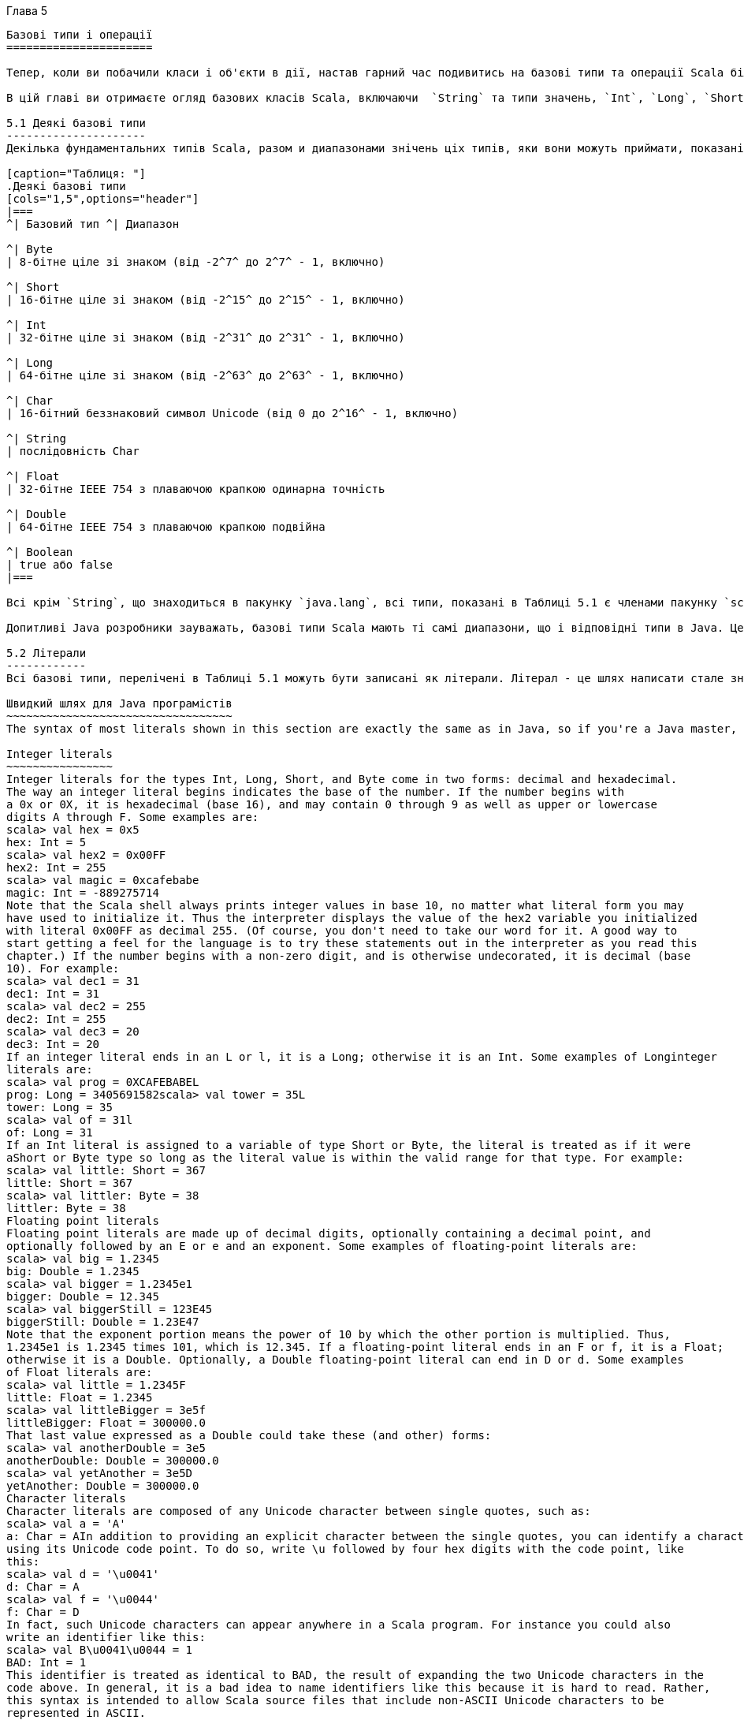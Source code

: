 :ascii-ids:
:doctype: book
:source-highlighter: pygments
:icons: font

Глава 5
---------

Базові типи і операції
======================

Тепер, коли ви побачили класи і об'єкти в дії, настав гарний час подивитись на базові типи та операції Scala більш глибоко. Якщо ви знайомі з Java, ви будете раді узнати, що базові типи і операції  Java мають те саме значення в Scala. Однак є деякі цікаві розбіжності, що роблять цю главу варту прочитання, навіть якщо ви досвідчений Java розробник. Оскільки деякі аспекти Scala, розглянуті в цій главі в основі ти самі, що і в Java, ми вставили зауваження, що ці частини Java розробники можуть пропустити.

В цій главі ви отримаєте огляд базових класів Scala, включаючи  `String` та типи значень, `Int`, `Long`, `Short`, `Byte`, `Float`, `Double`, `Char`, та `Boolean`. Ви вивчите операції, що ви можете виконувати з ціма типами, включаючи те, як робить преоритетність операторів в виразах Scala. Ви також вивчите, як неявні перетворення можуть "збагатити" варіанти ціх базових типів, даючи додаткові операції, крім тих, що підтримуються в Java.

5.1 Деякі базові типи
---------------------
Декілька фундаментальних типів Scala, разом и диапазонами знічень ціх типів, яки вони можуть приймати, показані в Таблиці 5.1. Загалом типи `Byte`, `Short`, `Int`, `Long` та `Char` називаються інтегральними типами. Інтегральні типи разом з `Float` та `Double` називаються числовими типами. 

[caption="Таблиця: "]
.Деякі базові типи
[cols="1,5",options="header"]
|===
^| Базовий тип ^| Диапазон

^| Byte    
| 8-бітне ціле зі знаком (від -2^7^ до 2^7^ - 1, включно)

^| Short   
| 16-бітне ціле зі знаком (від -2^15^ до 2^15^ - 1, включно)

^| Int     
| 32-бітне ціле зі знаком (від -2^31^ до 2^31^ - 1, включно)

^| Long    
| 64-бітне ціле зі знаком (від -2^63^ до 2^63^ - 1, включно)

^| Char    
| 16-бітний беззнаковий символ Unicode (від 0 до 2^16^ - 1, включно)

^| String  
| послідовність Char

^| Float   
| 32-бітне IEEE 754 з плаваючою крапкою одинарна точність

^| Double  
| 64-бітне IEEE 754 з плаваючою крапкою подвійна
 
^| Boolean 
| true або false
|===

Всі крім `String`, що знаходиться в пакунку `java.lang`, всі типи, показані в Таблиці 5.1 є членами пакунку `scala`.footnote:[Пакунки, що були коротко описані на Кроці 1 в Главі 2, будуть розглянуті глибоко в Главі 13.] Наприклад, повне ім'я `Int` є `scala.Int`. Однак беручи, що всі члени з пакунку `scala` та `java.lang` автоматично імпортуються в кожний джерельний файл Scala, ви можете використовувати самі прості імена (тобто імена як Boolean, Char, або String) будь-де.

Допитливі Java розробники зауважать, базові типи Scala мають ті самі диапазони, що і відповідні типи в Java. Це дозволяє компілятору  Scala трансформувати примірники значень Scala, такі як `Int` або `Double`, до примітивних типів Java в спродукованому байткоді.

5.2 Літерали
------------
Всі базові типи, перелічені в Таблиці 5.1 можуть бути записані як літерали. Літерал - це шлях написати стале значення прямо в коді.

Швидкий шлях для Java програмістів
~~~~~~~~~~~~~~~~~~~~~~~~~~~~~~~~~~
The syntax of most literals shown in this section are exactly the same as in Java, so if you're a Java master, you can safely skip much of this section. Some differences you should read about are Scala's literals for raw strings and symbols, described starting here, and string interpolation, described starting here. Also, Scala does not support octal literals; integer literals that start with a 0, such as 031, do not compile.

Integer literals
~~~~~~~~~~~~~~~~
Integer literals for the types Int, Long, Short, and Byte come in two forms: decimal and hexadecimal.
The way an integer literal begins indicates the base of the number. If the number begins with
a 0x or 0X, it is hexadecimal (base 16), and may contain 0 through 9 as well as upper or lowercase
digits A through F. Some examples are:
scala> val hex = 0x5
hex: Int = 5
scala> val hex2 = 0x00FF
hex2: Int = 255
scala> val magic = 0xcafebabe
magic: Int = -889275714
Note that the Scala shell always prints integer values in base 10, no matter what literal form you may
have used to initialize it. Thus the interpreter displays the value of the hex2 variable you initialized
with literal 0x00FF as decimal 255. (Of course, you don't need to take our word for it. A good way to
start getting a feel for the language is to try these statements out in the interpreter as you read this
chapter.) If the number begins with a non-zero digit, and is otherwise undecorated, it is decimal (base
10). For example:
scala> val dec1 = 31
dec1: Int = 31
scala> val dec2 = 255
dec2: Int = 255
scala> val dec3 = 20
dec3: Int = 20
If an integer literal ends in an L or l, it is a Long; otherwise it is an Int. Some examples of Longinteger
literals are:
scala> val prog = 0XCAFEBABEL
prog: Long = 3405691582scala> val tower = 35L
tower: Long = 35
scala> val of = 31l
of: Long = 31
If an Int literal is assigned to a variable of type Short or Byte, the literal is treated as if it were
aShort or Byte type so long as the literal value is within the valid range for that type. For example:
scala> val little: Short = 367
little: Short = 367
scala> val littler: Byte = 38
littler: Byte = 38
Floating point literals
Floating point literals are made up of decimal digits, optionally containing a decimal point, and
optionally followed by an E or e and an exponent. Some examples of floating-point literals are:
scala> val big = 1.2345
big: Double = 1.2345
scala> val bigger = 1.2345e1
bigger: Double = 12.345
scala> val biggerStill = 123E45
biggerStill: Double = 1.23E47
Note that the exponent portion means the power of 10 by which the other portion is multiplied. Thus,
1.2345e1 is 1.2345 times 101, which is 12.345. If a floating-point literal ends in an F or f, it is a Float;
otherwise it is a Double. Optionally, a Double floating-point literal can end in D or d. Some examples
of Float literals are:
scala> val little = 1.2345F
little: Float = 1.2345
scala> val littleBigger = 3e5f
littleBigger: Float = 300000.0
That last value expressed as a Double could take these (and other) forms:
scala> val anotherDouble = 3e5
anotherDouble: Double = 300000.0
scala> val yetAnother = 3e5D
yetAnother: Double = 300000.0
Character literals
Character literals are composed of any Unicode character between single quotes, such as:
scala> val a = 'A'
a: Char = AIn addition to providing an explicit character between the single quotes, you can identify a character
using its Unicode code point. To do so, write \u followed by four hex digits with the code point, like
this:
scala> val d = '\u0041'
d: Char = A
scala> val f = '\u0044'
f: Char = D
In fact, such Unicode characters can appear anywhere in a Scala program. For instance you could also
write an identifier like this:
scala> val B\u0041\u0044 = 1
BAD: Int = 1
This identifier is treated as identical to BAD, the result of expanding the two Unicode characters in the
code above. In general, it is a bad idea to name identifiers like this because it is hard to read. Rather,
this syntax is intended to allow Scala source files that include non-ASCII Unicode characters to be
represented in ASCII.
Finally, there are also a few character literals represented by special escape sequences, shown in Table
5.2. For example:
scala> val backslash = '\\'
backslash: Char = \
Table 5.2 - Special character literal escape sequences
Literal
\n
\b
\t
\f
\r
\"
\'
\\
Meaning
line feed (\u000A)
backspace (\u0008)
tab (\u0009)
form feed (\u000C)
carriage return (\u000D)
double quote (\u0022)
single quote (\u0027)
backslash (\u005C)
String literals
A string literal is composed of characters surrounded by double quotes:
scala> val hello = "hello"
hello: String = hello
The syntax of the characters within the quotes is the same as with character literals. For example:
scala> val escapes = "\\\"\'"
escapes: String = \"'Because this syntax is awkward for strings that contain a lot of escape sequences or strings that span
multiple lines, Scala includes a special syntax for raw strings. You start and end a raw string with three
double quotation marks in a row ("""). The interior of a raw string may contain any characters
whatsoever, including newlines, quotation marks, and special characters, except of course three quotes
in a row. For example, the following program prints out a message using a raw string:
println("""Welcome to Ultamix 3000.
Type "HELP" for help.""")
However, running this code does not produce quite what is desired:
Welcome to Ultamix 3000.
Type "HELP" for help.
The issue is that the leading spaces before the second line are included in the string! To help with this
common situation, you can call stripMargin on strings. To use this method, put a pipe character (|) at
the front of each line, and then call stripMargin on the whole string:
println("""|Welcome to Ultamix 3000.
|Type "HELP" for help.""".stripMargin)
Now the code behaves as desired:
Welcome to Ultamix 3000.
Type "HELP" for help.
Symbol literals
A symbol literal is written 'ident, where ident can be any alphanumeric identifier. Such literals are
mapped to instances of the predefined class scala.Symbol. Specifically, the literal'cymbal will be
expanded by the compiler to a factory method invocation: Symbol("cymbal"). Symbol literals are
typically used in situations where you would use just an identifier in a dynamically typed language. For
instance, you might want to define a method that updates a record in a database:
scala> def updateRecordByName(r: Symbol, value: Any) = {
// code goes here
}
updateRecordByName: (Symbol,Any)Unit
The method takes as parameters a symbol indicating the name of a record field and a value with which
the field should be updated in the record. In a dynamically typed language, you could invoke this
operation passing an undeclared field identifier to the method, but in Scala this would not compile:
scala> updateRecordByName(favoriteAlbum, "OK Computer")
<console>:6: error: not found: value favoriteAlbum
updateRecordByName(favoriteAlbum, "OK Computer")
^
Instead, and almost as concisely, you can pass a symbol literal:
scala> updateRecordByName('favoriteAlbum, "OK Computer")There is not much you can do with a symbol, except find out its name:
scala> val s = 'aSymbol
s: Symbol = 'aSymbol
scala> val nm = s.name
nm: String = aSymbol
Another thing that's noteworthy is that symbols are interned. If you write the same symbol literal twice,
both expressions will refer to the exact same Symbol object.
Boolean literals
The Boolean type has two literals, true and false:
scala> val bool = true
bool: Boolean = true
scala> val fool = false
fool: Boolean = false
That's all there is to it. You are now literally an expert in Scala.footnote:[figuratively speaking]
5.3 STRING INTERPOLATION
Scala includes a flexible mechanism for string interpolation, which allows you to embed expressions
within string literals. Its most common use case is to provide a concise and readable alternative to
string concatenation. Here's an example:
val name = "reader"
println(s"Hello, $name!")
The expression, s"Hello, $name!" is a processed string literal. Because the letter s immediately
precedes the open quote, Scala will use the s string interpolator to process the literal. The sinterpolator
will evaluate each embedded expression, invoke toString on each result, and replace the embedded
expressions in the literal with those results. Thus s"Hello, $name!" yields"Hello, reader!", the same
result as "Hello, " + name + "!".
You can place any expression after a dollar sign ($) in a processed string literal. For single-variable
expressions, you can often just place the variable name after the dollar sign. Scala will interpret all
characters up to the first non-identifier character as the expression. If the expression includes non-
identifier characters, you must place it in curly braces, with the open curly brace immediately following
the dollar sign. Here's an example:
scala> s"The answer is ${6 * 7}."
res0: String = The answer is 42.
Scala provides two other string interpolators by default: raw and f. The raw string interpolator behaves
like s, except it does not recognize character literal escape sequences (such as those shown in Table
5.2). For example, the following statement prints four backslashes, not two:println(raw"No\\\\escape!") // prints: No\\\\escape!
The f string interpolator allows you to attach printf-style formatting instructions to embedded
expressions. You place the instructions after the expression, starting with a percent sign (%), using the
syntax specified by java.util.Formatter. For example, here's how you might format pi:
scala> f"${math.Pi}%.5f"
res1: String = 3.14159
If you provide no formatting instructions for an embedded expression, the f string interpolator will
default to %s, which means the toString value will be substituted, just like thes string interpolator. For
example:
scala> val pi = "Pi"
pi: String = Pi
scala> f"$pi is approximately ${math.Pi}%.8f."
res2: String = Pi is approximately 3.14159265.
In Scala, string interpolation is implemented by rewriting code at compile time. The compiler will treat
any expression consisting of an identifier followed immediately by the open double quote of a string
literal as a string interpolator expression. The s, f, and raw string interpolators are implemented via this
general mechanism. Libraries and users can define other string interpolators for other purposes.
5.4 OPERATORS ARE METHODS
Scala provides a rich set of operators for its basic types. As mentioned in previous chapters, these
operators are actually just a nice syntax for ordinary method calls. For example, 1 + 2really means the
same thing as 1.+(2). In other words, class Int contains a method named +that takes an Int and returns
an Int result. This + method is invoked when you add two Ints:
scala> val sum = 1 + 2
sum: Int = 3
// Scala invokes 1.+(2)
To prove this to yourself, you can write the expression explicitly as a method invocation:
scala> val sumMore = 1.+(2)
sumMore: Int = 3
In fact, Int contains several overloaded + methods that take different parameter types.footnote:[3] For
example, Int has another method, also named +, that takes and returns a Long. If you add a Longto
an Int, this alternate + method will be invoked, as in:
scala> val longSum = 1 + 2L
longSum: Long = 3
// Scala invokes 1.+(2L)
The + symbol is an operator—an infix operator to be specific. Operator notation is not limited to
methods like + that look like operators in other languages. You can use any method in operator
notation. For example, class String has a method, indexOf, that takes one Charparameter.The indexOf method searches the string for the first occurrence of the specified character and returns
its index or -1 if it doesn't find the character. You can use indexOf as an operator, like this:
scala> val s = "Hello, world!"
s: String = Hello, world!
scala> s indexOf 'o'
res0: Int = 4
// Scala invokes s.indexOf('o')
In addition, String offers an overloaded indexOf method that takes two parameters, the character for
which to search and an index at which to start. (The other indexOf method, shown previously, starts at
index zero, the beginning of the String.) Even though this indexOfmethod takes two arguments, you
can use it in operator notation. But whenever you call a method that takes multiple arguments using
operator notation, you have to place those arguments in parentheses. For example, here's how you use
this other indexOf form as an operator (continuing from the previous example):
scala> s indexOf ('o', 5) // Scala invokes s.indexOf('o', 5)
res1: Int = 8
ANY METHOD CAN BE AN OPERATOR
In Scala operators are not special language syntax; any method can be an operator. What makes a
method an operator is how you use it. When you write "s.indexOf('o')",indexOf is not an operator. But
when you write "s indexOf 'o'", indexOf is an operator, because you're using it in operator notation.
So far, you've seen examples of infix operator notation, which means the method to invoke sits between
the object and the parameter (or parameters) you wish to pass to the method, as in "7 + 2". Scala also
has two other operator notations: prefix and postfix. In prefix notation, you put the method name before
the object on which you are invoking the method (for example, the `-' in -7). In postfix notation, you
put the method after the object (for example, the "toLong" in "7 toLong").
In contrast to the infix operator notation—in which operators take two operands, one to the left and the
other to the right—prefix and postfix operators are unary: they take just one operand. In prefix
notation, the operand is to the right of the operator. Some examples of prefix operators are -2.0, !found,
and ~0xFF. As with the infix operators, these prefix operators are a shorthand way of invoking
methods. In this case, however, the name of the method has "unary_" prepended to the operator
character. For instance, Scala will transform the expression -2.0 into the method invocation
"(2.0).unary_-". You can demonstrate this to yourself by typing the method call both via operator
notation and explicitly:
scala> -2.0
res2: Double = -2.0
// Scala invokes (2.0).unary_-
scala> (2.0).unary_-
res3: Double = -2.0
The only identifiers that can be used as prefix operators are +, -, !, and ~. Thus, if you define a method
named unary_!, you could invoke that method on a value or variable of the appropriate type usingprefix operator notation, such as !p. But if you define a method namedunary_*, you wouldn't be able to
use prefix operator notation because * isn't one of the four identifiers that can be used as prefix
operators. You could invoke the method normally, as inp.unary_*, but if you attempted to invoke it
via *p, Scala will parse it as if you'd written *.p, which is probably not what you had in mind!footnote:[All is not necessarily lost, however. There is an extremely slight chance your program with the *p might compile as C++.]
Postfix operators are methods that take no arguments, when they are invoked without a dot or
parentheses. In Scala, you can leave off empty parentheses on method calls. The convention is that you
include parentheses if the method has side effects, such as println(), but you can leave them off if the
method has no side effects, such as toLowerCase invoked on aString:
scala> val s = "Hello, world!"
s: String = Hello, world!
scala> s.toLowerCase
res4: String = hello, world!
In this latter case of a method that requires no arguments, you can alternatively leave off the dot and
use postfix operator notation:
scala> s toLowerCase
res5: String = hello, world!
In this case, toLowerCase is used as a postfix operator on the operand s.
Therefore, to see what operators you can use with Scala's basic types, all you really need to do is look
at the methods declared in the type's classes in the Scala API documentation. Given that this is a Scala
tutorial, however, we'll give you a quick tour of most of these methods in the next few sections.
FAST TRACK FOR JAVA PROGRAMMERS
Many aspects of Scala described in the remainder of this chapter are the same as in Java. If you're a
Java guru in a rush, you can safely skip to Section 5.8 here, which describes how Scala differs from
Java in the area of object equality.
5.5 ARITHMETIC OPERATIONS
You can invoke arithmetic methods via infix operator notation for addition (+), subtraction (-),
multiplication (*), division (/), and remainder (%) on any numeric type. Here are some examples:
scala> 1.2 + 2.3
res6: Double = 3.5
scala> 3 - 1
res7: Int = 2
scala> 'b' - 'a'
res8: Int = 1
scala> 2L * 3L
res9: Long = 6
scala> 11 / 4res10: Int = 2
scala> 11 % 4
res11: Int = 3
scala> 11.0f / 4.0f
res12: Float = 2.75
scala> 11.0 % 4.0
res13: Double = 3.0
When both the left and right operands are integral types (Int, Long, Byte, Short, or Char), the /operator
will tell you the whole number portion of the quotient, excluding any remainder. The % operator
indicates the remainder of an implied integer division.
The floating-point remainder you get with % is not the one defined by the IEEE 754 standard. The
IEEE 754 remainder uses rounding division, not truncating division, in calculating the remainder, so it
is quite different from the integer remainder operation. If you really want an IEEE 754 remainder, you
can call IEEEremainder on scala.math, as in:
scala> math.IEEEremainder(11.0, 4.0)
res14: Double = -1.0
The numeric types also offer unary prefix operators + (method unary_+) and - (method unary_-), which
allow you to indicate whether a literal number is positive or negative, as in -3 or +4.0. If you don't
specify a unary + or -, a literal number is interpreted as positive. Unary + exists solely for symmetry
with unary -, but has no effect. The unary - can also be used to negate a variable. Here are some
examples:
scala> val neg = 1 + -3
neg: Int = -2
scala> val y = +3
y: Int = 3
scala> -neg
res15: Int = 2
5.6 RELATIONAL AND LOGICAL OPERATIONS
You can compare numeric types with relational methods greater than (>), less than (<), greater than or
equal to (>=), and less than or equal to (<=), which yield a Boolean result. In addition, you can use the
unary `!' operator (the unary_! method) to invert a Boolean value.Here are a few examples:
scala> 1 > 2
res16: Boolean = false
scala> 1 < 2
res17: Boolean = true
scala> 1.0 <= 1.0
res18: Boolean = truescala> 3.5f >= 3.6f
res19: Boolean = false
scala> 'a' >= 'A'
res20: Boolean = true
scala> val untrue = !true
untrue: Boolean = false
Logical methods, logical-and (&& and &) and logical-or (|| and |), take Boolean operands in infix
notation and yield a Boolean result. For example:
scala> val toBe = true
toBe: Boolean = true
scala> val question = toBe || !toBe
question: Boolean = true
scala> val paradox = toBe && !toBe
paradox: Boolean = false
The && and || operations short-circuit as in Java: expressions built from these operators are only
evaluated as far as needed to determine the result. In other words, the right-hand side
of&& and || expressions won't be evaluated if the left-hand side determines the result. For example, if
the left-hand side of a && expression evaluates to false, the result of the expression will definitely
be false, so the right-hand side is not evaluated. Likewise, if the left-hand side of a || expression
evaluates to true, the result of the expression will definitely be true, so the right-hand side is not
evaluated.
scala> def salt() = { println("salt"); false }
salt: ()Boolean
scala> def pepper() = { println("pepper"); true }
pepper: ()Boolean
scala> pepper() && salt()
pepper
salt
res21: Boolean = false
scala> salt() && pepper()
salt
res22: Boolean = false
In the first expression, pepper and salt are invoked, but in the second, only salt is invoked.
Given salt returns false, there's no need to call pepper.
If you want to evaluate the right hand side no matter what, use & and | instead. The & method performs
a logical-and operation, and | a logical-or, but don't short-ciruit like && and ||. Here's an example:
scala> salt() & pepper()
salt
pepper
res23: Boolean = falseNote
You may be wondering how short-circuiting can work given operators are just methods. Normally, all
arguments are evaluated before entering a method, so how can a method avoid evaluating its second
argument? The answer is that all Scala methods have a facility for delaying the evaluation of their
arguments, or even declining to evaluate them at all. The facility is called by-name parameters and is
discussed in Section 9.5.
5.7 BITWISE OPERATIONS
Scala enables you to perform operations on individual bits of integer types with several bitwise
methods. The bitwise methods are: bitwise-and (&), bitwise-or (|), and bitwise-xor (^).footnote:[The bitwise-xor method performs an exclusive or on its operands. Identical bits yield a 0. Different bits yield a 1. Thus 0011 ^ 0101 yields 0110.] The unary
bitwise complement operator (~, the method unary_~) inverts each bit in its operand. For example:
scala> 1 & 2
res24: Int = 0
scala> 1 | 2
res25: Int = 3
scala> 1 ^ 3
res26: Int = 2
scala> ~1
res27: Int = -2
The first expression, 1 & 2, bitwise-ands each bit in 1 (0001) and 2 (0010), which yields 0 (0000). The
second expression, 1 | 2, bitwise-ors each bit in the same operands, yielding 3 (0011). The third
expression, 1 ^ 3, bitwise-xors each bit in 1 (0001) and 3 (0011), yielding 2 (0010). The final
expression, ~1, inverts each bit in 1 (0001), yielding -2, which in binary looks like
11111111111111111111111111111110.
Scala integer types also offer three shift methods: shift left (<<), shift right (>>), and unsigned shift
right (>>>). The shift methods, when used in infix operator notation, shift the integer value on the left
of the operator by the amount specified by the integer value on the right. Shift left and unsigned shift
right fill with zeroes as they shift. Shift right fills with the highest bit (the sign bit) of the left-hand
value as it shifts. Here are some examples:
scala> -1 >> 31
res28: Int = -1
scala> -1 >>> 31
res29: Int = 1
scala> 1 << 2
res30: Int = 4
-1 in binary is 11111111111111111111111111111111. In the first example, -1 >> 31, -1 is shifted to the
right 31 bit positions. Since an Int consists of 32 bits, this operation effectively moves the leftmost bit
over until it becomes the rightmost bit.footnote:[The leftmost bit in an integer type is the sign bit. If the leftmost bit is 1, the number is negative. If 0, the number is positive.] Since the >> method fills with ones as it shifts right, becausethe leftmost bit of -1 is 1, the result is identical to the original left operand, 32 one bits, or -1. In the
second example, -1 >>> 31, the leftmost bit is again shifted right until it is in the rightmost position,
but this time filling with zeroes along the way. Thus the result this time is binary
00000000000000000000000000000001, or 1. In the final example, 1 << 2, the left operand, 1, is
shifted left two positions (filling in with zeroes), resulting in binary
00000000000000000000000000000100, or 4.
5.8 OBJECT EQUALITY
If you want to compare two objects for equality, you can use either == or its inverse !=. Here are a few
simple examples:
scala> 1 == 2
res31: Boolean = false
scala> 1 != 2
res32: Boolean = true
scala> 2 == 2
res33: Boolean = true
These operations actually apply to all objects, not just basic types. For example, you can use== to
compare lists:
scala> List(1, 2, 3) == List(1, 2, 3)
res34: Boolean = true
scala> List(1, 2, 3) == List(4, 5, 6)
res35: Boolean = false
Going further, you can compare two objects that have different types:
scala> 1 == 1.0
res36: Boolean = true
scala> List(1, 2, 3) == "hello"
res37: Boolean = false
You can even compare against null, or against things that might be null. No exception will be thrown:
scala> List(1, 2, 3) == null
res38: Boolean = false
scala> null == List(1, 2, 3)
res39: Boolean = false
As you see, == has been carefully crafted so that you get just the equality comparison you want in most
cases. This is accomplished with a very simple rule: First check the left side for null. If it is not null,
call the equals method. Since equals is a method, the precise comparison you get depends on the type
of the left-hand argument. Since there is an automatic null check, you do not have to do the check
yourself.footnote:[The automatic check does not look at the right-hand side, but any reasonable equalsmethod should return false if its argument is null.]This kind of comparison will yield true on different objects, so long as their contents are the same and
their equals method is written to be based on contents. For example, here is a comparison between two
strings that happen to have the same five letters in them:
scala> ("he" + "llo") == "hello"
res40: Boolean = true
HOW SCALA'S == DIFFERS FROM JAVA'S
In Java, you can use == to compare both primitive and reference types. On primitive types,
Java's == compares value equality, as in Scala. On reference types, however,
Java's == compares reference equality, which means the two variables point to the same object on the
JVM's heap. Scala provides a facility for comparing reference equality, as well, under the name eq.
However, eq and its opposite, ne, only apply to objects that directly map to Java objects. The full
details about eq and ne are given in Sections 11.1and 11.2. Also, see Chapter 30 on how to write a
good equals method.
5.9 OPERATOR PRECEDENCE AND ASSOCIATIVITY
Operator precedence determines which parts of an expression are evaluated before the other parts. For
example, the expression 2 + 2 * 7 evaluates to 16, not 28, because the * operator has a higher
precedence than the + operator. Thus the multiplication part of the expression is evaluated before the
addition part. You can of course use parentheses in expressions to clarify evaluation order or to override
precedence. For example, if you really wanted the result of the expression above to be 28, you could
write the expression like this:
(2 + 2) * 7
Given that Scala doesn't have operators, per se, just a way to use methods in operator notation, you may
be wondering how operator precedence works. Scala decides precedence based on the first character of
the methods used in operator notation (there's one exception to this rule, which will be discussed in the
following pages). If the method name starts with a*, for example, it will have a higher precedence than
a method that starts with a +. Thus2 + 2 * 7 will be evaluated as 2 + (2 * 7). Similarly, a ++
+ b *** c (in which a, b, and c are variables, and +++ and *** are methods) will be evaluated a ++
+ (b *** c), because the *** method has a higher precedence than the +++ method.
Table 5.3 - Operator precedence
(all other special characters)
* / %
+ -
:
= !
< >
&^
|
(all letters)
(all assignment operators)
Table 5.3 shows the precedence given to the first character of a method in decreasing order of
precedence, with characters on the same line having the same precedence. The higher a character is in
this table, the higher the precedence of methods that start with that character. Here's an example that
illustrates the influence of precedence:
scala> 2 << 2 + 2
res41: Int = 32
The << method starts with the character <, which appears lower in Table 5.3 than the character +,
which is the first and only character of the + method. Thus << will have lower precedence than +, and
the expression will be evaluated by first invoking the + method, then the << method, as
in 2 << (2 + 2). 2 + 2 is 4, by our math, and 2 << 4 yields 32. If you swap the operators, you'll get a
different result:
scala> 2 + 2 << 2
res42: Int = 16
Since the first characters are the same as in the previous example, the methods will be invoked in the
same order. First the + method will be invoked, then the << method. So 2 + 2 will again yield 4,
and 4 << 2 is 16.
The one exception to the precedence rule, alluded to earlier, concerns assignment operators, which end
in an equals character. If an operator ends in an equals character (=), and the operator is not one of the
comparison operators <=, >=, ==, or !=, then the precedence of the operator is the same as that of
simple assignment (=). That is, it is lower than the precedence of any other operator. For instance:
x *= y + 1
means the same as:
x *= (y + 1)
because *= is classified as an assignment operator whose precedence is lower than +, even though the
operator's first character is *, which would suggest a precedence higher than +.
When multiple operators of the same precedence appear side by side in an expression,
theassociativity of the operators determines the way operators are grouped. The associativity of an
operator in Scala is determined by its last character. As mentioned here of Chapter 3, any method that
ends in a `:' character is invoked on its right operand, passing in the left operand. Methods that end in
any other character are the other way around: They are invoked on their left operand, passing in the
right operand. So a * b yields a.*(b), but a ::: byields b.:::(a).No matter what associativity an operator has, however, its operands are always evaluated left to right.
So if a is an expression that is not just a simple reference to an immutable value, thena ::: b is more
precisely treated as the following block:
{ val x = a; b.:::(x) }
In this block a is still evaluated before b, and then the result of this evaluation is passed as an operand
to b's ::: method.
This associativity rule also plays a role when multiple operators of the same precedence appear side by
side. If the methods end in `:', they are grouped right to left; otherwise, they are grouped left to right.
For example, a ::: b ::: c is treated as a ::: (b ::: c). But a * b * c, by contrast, is treated as (a * b) * c.
Operator precedence is part of the Scala language. You needn't be afraid to use it. Nevertheless, it is
good style to use parentheses to clarify what operators are operating upon what expressions. Perhaps
the only precedence you can truly count on other programmers knowing without looking up is that
multiplicative operators, *, /, and %, have a higher precedence than the additive ones + and -. Thus
even if a + b << c yields the result you want without parentheses, the extra clarity you get by
writing (a + b) << c may reduce the frequency with which your peers utter your name in operator
notation, for example, by shouting in disgust, "bills !*&^%~ code!".footnote:[By now you should be able to figure out that given this code, the Scala compiler would invoke (bills.!*&^%~(code)).!().]
5.10 RICH WRAPPERS
You can invoke many more methods on Scala's basic types than were described in the previous
sections. A few examples are shown in Table 5.4. These methods are available viaimplicit conversions,
a technique that will be described in detail in Chapter 21. All you need to know for now is that for each
basic type described in this chapter, there is also a "rich wrapper" that provides several additional
methods. To see all the available methods on the basic types, therefore, you should look at the API
documentation on the rich wrapper for each basic type. Those classes are listed in Table 5.5.
Table 5.4 - Some rich operations
Code
0 max 5
0 min 5
-2.7 abs
-2.7 round
1.5 isInfinity
(1.0 / 0) isInfinity
4 to 6
"bob" capitalize
"robert" drop 2
Result
5
0
2.7
-3L
false
true
Range(4, 5, 6)
"Bob"
"bert"
Table 5.5 - Rich wrapper classes
Basic type Rich wrapper
Byte
scala.runtime.RichByteShort
Int
Long
Char
Float
Double
Boolean
String
scala.runtime.RichShort
scala.runtime.RichInt
scala.runtime.RichLong
scala.runtime.RichChar
scala.runtime.RichFloat
scala.runtime.RichDouble
scala.runtime.RichBoolean
scala.collection.immutable.StringOps
5.11 CONCLUSION
The main take-aways from this chapter are that operators in Scala are method calls, and that implicit
conversions to rich variants exist for Scala's basic types that add even more useful methods. In the next
chapter, we'll show you what it means to design objects in a functional style that gives new
implementations of some of the operators that you have seen in this chapter.
